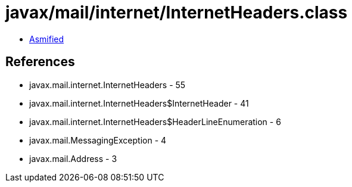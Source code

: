 = javax/mail/internet/InternetHeaders.class

 - link:InternetHeaders-asmified.java[Asmified]

== References

 - javax.mail.internet.InternetHeaders - 55
 - javax.mail.internet.InternetHeaders$InternetHeader - 41
 - javax.mail.internet.InternetHeaders$HeaderLineEnumeration - 6
 - javax.mail.MessagingException - 4
 - javax.mail.Address - 3
